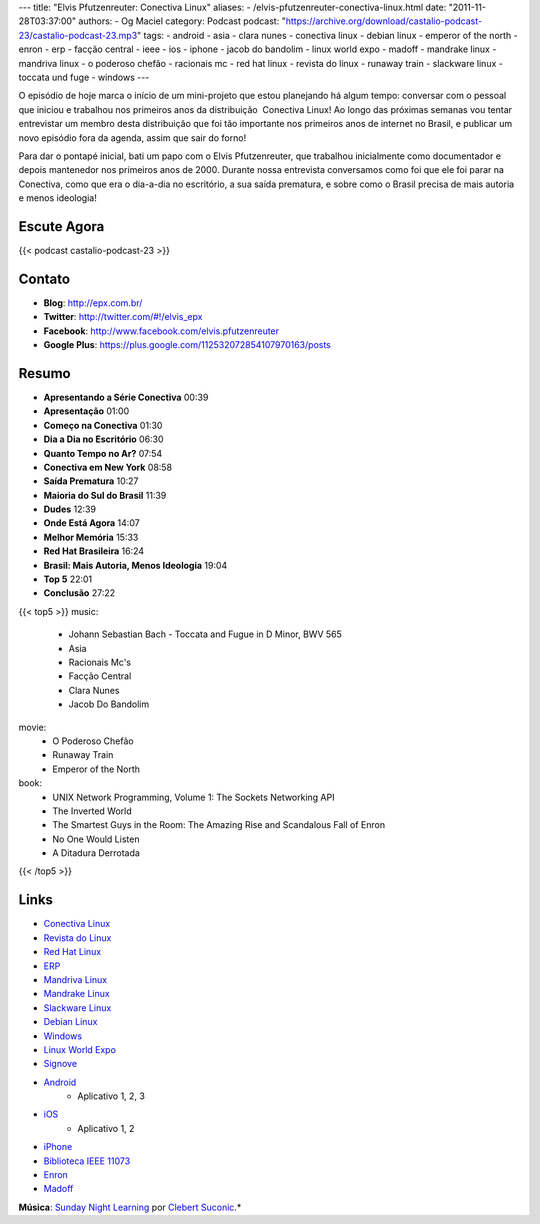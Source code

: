 ---
title: "Elvis Pfutzenreuter: Conectiva Linux"
aliases:
- /elvis-pfutzenreuter-conectiva-linux.html
date: "2011-11-28T03:37:00"
authors:
- Og Maciel
category: Podcast
podcast: "https://archive.org/download/castalio-podcast-23/castalio-podcast-23.mp3"
tags:
- android
- asia
- clara nunes
- conectiva linux
- debian linux
- emperor of the north
- enron
- erp
- facção central
- ieee
- ios
- iphone
- jacob do bandolim
- linux world expo
- madoff
- mandrake linux
- mandriva linux
- o poderoso chefão
- racionais mc
- red hat linux
- revista do linux
- runaway train
- slackware linux
- toccata und fuge
- windows
---

O episódio de hoje marca o início de um mini-projeto que estou
planejando há algum tempo: conversar com o pessoal que iniciou e
trabalhou nos primeiros anos da distribuição  Conectiva Linux! Ao longo
das próximas semanas vou tentar entrevistar um membro desta distribuição
que foi tão importante nos primeiros anos de internet no Brasil, e
publicar um novo episódio fora da agenda, assim que sair do forno!

Para dar o pontapé inicial, bati um papo com o Elvis Pfutzenreuter, que
trabalhou inicialmente como documentador e depois mantenedor nos
primeiros anos de 2000. Durante nossa entrevista conversamos como foi
que ele foi parar na Conectiva, como que era o dia-a-dia no escritório,
a sua saída prematura, e sobre como o Brasil precisa de mais autoria e
menos ideologia!

Escute Agora
------------

{{< podcast castalio-podcast-23 >}}

Contato
-------
-  **Blog**: http://epx.com.br/
-  **Twitter**: http://twitter.com/#!/elvis\_epx
-  **Facebook**: http://www.facebook.com/elvis.pfutzenreuter
-  **Google Plus**: https://plus.google.com/112532072854107970163/posts

Resumo
------
-  **Apresentando a Série Conectiva** 00:39
-  **Apresentação** 01:00
-  **Começo na Conectiva** 01:30
-  **Dia a Dia no Escritório** 06:30
-  **Quanto Tempo no Ar?** 07:54
-  **Conectiva em New York** 08:58
-  **Saída Prematura** 10:27
-  **Maioria do Sul do Brasil** 11:39
-  **Dudes** 12:39
-  **Onde Está Agora** 14:07
-  **Melhor Memória** 15:33
-  **Red Hat Brasileira** 16:24
-  **Brasil: Mais Autoria, Menos Ideologia** 19:04
-  **Top 5** 22:01
-  **Conclusão** 27:22


{{< top5 >}}
music:
    * Johann Sebastian Bach - Toccata and Fugue in D Minor, BWV 565
    * Asia
    * Racionais Mc's
    * Facção Central
    * Clara Nunes
    * Jacob Do Bandolim
movie:
    * O Poderoso Chefão
    * Runaway Train
    * Emperor of the North
book:
    * UNIX Network Programming, Volume 1: The Sockets Networking API
    * The Inverted World
    * The Smartest Guys in the Room: The Amazing Rise and Scandalous Fall of Enron
    * No One Would Listen
    * A Ditadura Derrotada
{{< /top5 >}}


Links
-----
-  `Conectiva Linux`_
-  `Revista do Linux`_
-  `Red Hat Linux`_
-  `ERP`_
-  `Mandriva Linux`_
-  `Mandrake Linux`_
-  `Slackware Linux`_
-  `Debian Linux`_
-  `Windows`_
-  `Linux World Expo`_
-  `Signove`_
-  `Android`_
    -  Aplicativo |android-app-1|, |android-app-2|, |android-app-3|

-  `iOS`_
    -  Aplicativo |ios-app-1|, |ios-app-2|

-  `iPhone`_
-  `Biblioteca IEEE 11073`_
-  `Enron`_
-  `Madoff`_

.. class:: alert alert-info

        **Música**: `Sunday Night Learning`_ por `Clebert Suconic`_.*


.. _Conectiva Linux: https://duckduckgo.com/?q=Conectiva+Linux
.. _Revista do Linux: https://duckduckgo.com/?q=Revista+do+Linux
.. _Red Hat Linux: https://duckduckgo.com/?q=Red+Hat+Linux
.. _ERP: https://duckduckgo.com/?q=ERP
.. _Mandriva Linux: https://duckduckgo.com/?q=Mandriva+Linux
.. _Mandrake Linux: https://duckduckgo.com/?q=Mandrake+Linux
.. _Slackware Linux: https://duckduckgo.com/?q=Slackware+Linux
.. _Debian Linux: https://duckduckgo.com/?q=Debian+Linux
.. _Windows: https://duckduckgo.com/?q=Windows
.. _Linux World Expo: https://duckduckgo.com/?q=Linux+World+Expo
.. _Signove: http://www.signove.com/
.. _Android: https://duckduckgo.com/?q=Android
.. _iOS: https://duckduckgo.com/?q=iOS
.. _iPhone: https://duckduckgo.com/?q=iPhone
.. _Biblioteca IEEE 11073: http://oss.signove.com/index.php/Antidote:_IEEE_11073-20601_Library
.. _Enron: https://duckduckgo.com/?q=Enron
.. _Madoff: https://duckduckgo.com/?q=Madoff
.. _Sunday Night Learning: http://soundcloud.com/clebertsuconic/sunday-night-lerning
.. _Clebert Suconic: http://soundcloud.com/clebertsuconic

.. |android-app-1| replace:: 1
.. |android-app-2| replace:: 2
.. |android-app-3| replace:: 3

.. |ios-app-1| replace:: 1
.. |ios-app-2| replace:: 2

.. _android-app-1: https://market.android.com/details?id=br.com.epx.andro12c&hl=pt_BR
.. _android-app-2: https://market.android.com/details?id=br.com.epx.andro12cd&hl=pt_BR
.. _android-app-3: https://market.android.com/details?id=br.com.epx.andro11c&hl=pt_BR

.. _ios-app-1: http://itunes.apple.com/us/app/epx-12c/id463497845?mt=8
.. _ios-app-2: http://itunes.apple.com/br/app/epx-11c/id463632731?mt=8



